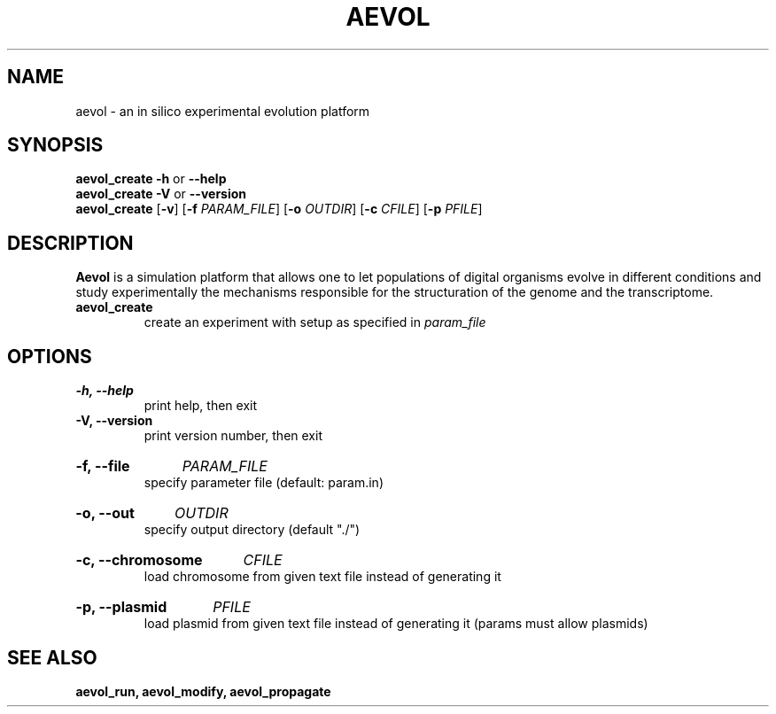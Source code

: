 ./"test with man -l <file>
.TH AEVOL "1" "July 2014" "aevol 4.4" "User Manual"
.SH NAME
aevol \- an in silico experimental evolution platform
.SH SYNOPSIS
.B aevol_create \-h
or
.B \-\-help
.br
.B aevol_create \-V
or
.B \-\-version
.br
.B aevol_create \fR[\fB\-v\fR] \fR[\fB\-f\fI PARAM_FILE\fR] \fR[\fB\-o\fI OUTDIR\fR] \fR[\fB\-c\fI CFILE\fR] \fR[\fB\-p\fI PFILE\fR]
.SH DESCRIPTION
.B Aevol
is a simulation platform that allows one to let populations of digital organisms evolve in different conditions and study experimentally the mechanisms responsible for the structuration of the genome and the transcriptome.
.TP
.B aevol_create
create an experiment with setup as specified in
.I param_file
.SH OPTIONS
.TP
.B \-h, \-\-help
print help, then exit
.TP
.B \-V, \-\-version
print version number, then exit
.HP
.B \-f, \-\-file
.I PARAM_FILE
.br
specify parameter file (default: param.in)
.HP
.B \-o, \-\-out
.I OUTDIR
.br
specify output directory (default "./")
.HP
.B \-c, \-\-chromosome
.I CFILE
.br
load chromosome from given text file instead of generating it
.HP
.B \-p, \-\-plasmid
.I PFILE
.br
load plasmid from given text file instead of generating it (params must allow plasmids)
.SH "SEE ALSO"
.B aevol_run, aevol_modify, aevol_propagate
